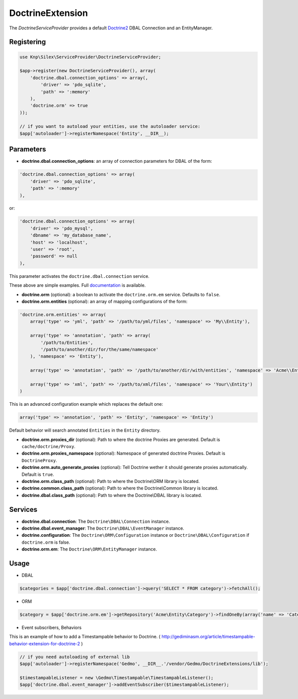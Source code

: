 DoctrineExtension
================

The *DoctrineServiceProvider* provides a default `Doctrine2 <http://www.doctrine-project.org>`_ DBAL Connection and an EntityManager.


Registering
-----------

.. code-block:: php

    use Knp\Silex\ServiceProvider\DoctrineServiceProvider;

    $app->register(new DoctrineServiceProvider(), array(
        'doctrine.dbal.connection_options' => array(,
            'driver' => 'pdo_sqlite',
            'path' => ':memory'
        ),
        'doctrine.orm' => true
    ));

    // if you want to autoload your entities, use the autoloader service:
    $app['autoloader']->registerNamespace('Entity', __DIR__);


Parameters
----------

* **doctrine.dbal.connection_options**: an array of connection parameters for DBAL of the form:

.. code-block:: php

    'doctrine.dbal.connection_options' => array(
        'driver' => 'pdo_sqlite',
        'path' => ':memory'
    ),

or:

.. code-block:: php

    'doctrine.dbal.connection_options' => array(
        'driver' => 'pdo_mysql',
        'dbname' => 'my_database_name',
        'host' => 'localhost',
        'user' => 'root',
        'password' => null
    ),

This parameter activates the ``doctrine.dbal.connection`` service.

These above are simple examples. Full `documentation <http://www.doctrine-project.org/docs/dbal/2.0/en/reference/configuration.html>`_ is available.

* **doctrine.orm** (optional): a boolean to activate the ``doctrine.orm.em`` service. Defaults to ``false``.

* **doctrine.orm.entities** (optional): an array of mapping configurations of the form:

.. code-block:: php

    'doctrine.orm.entities' => array(
        array('type' => 'yml', 'path' => '/path/to/yml/files', 'namespace' => 'My\\Entity'),

        array('type' => 'annotation', 'path' => array(
            '/path/to/Entities',
            '/path/to/another/dir/for/the/same/namespace'
        ), 'namespace' => 'Entity'),

        array('type' => 'annotation', 'path' => '/path/to/another/dir/with/entities', 'namespace' => 'Acme\\Entity'),

        array('type' => 'xml', 'path' => '/path/to/xml/files', 'namespace' => 'Your\\Entity')
    )

This is an advanced configuration example which replaces the default one:

.. code-block:: php

    array('type' => 'annotation', 'path' => 'Entity', 'namespace' => 'Entity')

Default behavior will search annotated ``Entities`` in the ``Entity`` directory.

* **doctrine.orm.proxies_dir** (optional): Path to where the
  doctrine Proxies are generated. Default is ``cache/doctrine/Proxy``.

* **doctrine.orm.proxies_namespace** (optional): Namespace of generated
  doctrine Proxies. Default is ``DoctrineProxy``.

* **doctrine.orm.auto_generate_proxies** (optional): Tell Doctrine wether it should generate proxies automatically. Default is ``true``.

* **doctrine.orm.class_path** (optional): Path to where the
  Doctrine\\ORM library is located.

* **doctrine.common.class_path** (optional): Path to where the
  Doctrine\\Common library is located.

* **doctrine.dbal.class_path** (optional): Path to where the
  Doctrine\\DBAL library is located.

Services
--------

* **doctrine.dbal.connection**: The ``Doctrine\DBAL\Connection`` instance.
* **doctrine.dbal.event_manager**: The ``Doctrine\DBAL\EventManager`` instance.
* **doctrine.configuration**: The ``Doctrine\ORM\Configuration`` instance or ``Doctrine\DBAL\Configuration`` if ``doctrine.orm`` is false.
* **doctrine.orm.em**: The ``Doctrine\ORM\EntityManager`` instance.


Usage
-----

* DBAL

.. code-block:: php

    $categories = $app['doctrine.dbal.connection']->query('SELECT * FROM category')->fetchAll();

* ORM

.. code-block:: php

    $category = $app['doctrine.orm.em']->getRepository('Acme\Entity\Category')->findOneBy(array('name' => 'Category A'));


* Event subscribers, Behaviors

This is an example of how to add a Timestampable behavior to Doctrine. ( http://gediminasm.org/article/timestampable-behavior-extension-for-doctrine-2 )

.. code-block:: php

    // if you need autoloading of external lib
    $app['autoloader']->registerNamespace('Gedmo', __DIR__.'/vendor/Gedmo/DoctrineExtensions/lib');

    $timestampableListener = new \Gedmo\Timestampable\TimestampableListener(); 
    $app['doctrine.dbal.event_manager']->addEventSubscriber($timestampableListener);


